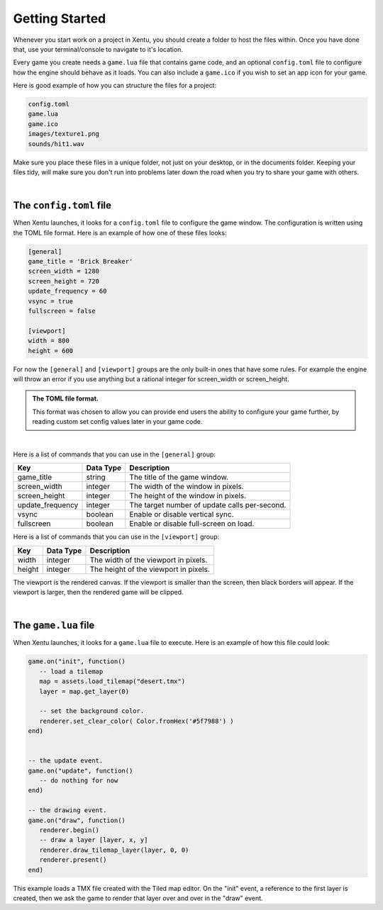 ===============
Getting Started
===============

Whenever you start work on a project in Xentu, you should create a folder to
host the files within. Once you have done that, use your terminal/console to
navigate to it's location.

Every game you create needs a ``game.lua`` file that contains game code,
and an optional ``config.toml`` file to configure how the engine should behave
as it loads. You can also include a ``game.ico`` if you wish to set an app
icon for your game.

Here is good example of how you can structure the files for a project:

.. code-block:: shell

	config.toml
	game.lua
	game.ico
	images/texture1.png
	sounds/hit1.wav

Make sure you place these files in a unique folder, not just on your desktop, or
in the documents folder. Keeping your files tidy, will make sure you don't run into
problems later down the road when you try to share your game with others.

|

The ``config.toml`` file
------------------------

When Xentu launches, it looks for a ``config.toml`` file to configure the game
window. The configuration is written using the TOML file format. Here is an example
of how one of these files looks:

.. code-block:: toml

	[general]
	game_title = 'Brick Breaker'
	screen_width = 1280
	screen_height = 720
	update_frequency = 60
	vsync = true
	fullscreen = false

	[viewport]
	width = 800
	height = 600

For now the ``[general]`` and ``[viewport]`` groups are the only built-in ones
that have some rules. For example the engine will throw an error if you use anything
but a rational integer for screen_width or screen_height.

.. admonition:: The TOML file format.

	This format was chosen to allow you can provide	end users the ability to
	configure your game further, by reading custom set config values later in your
	game code.

|

Here is a list of commands that you can use in the ``[general]`` group:

+------------------+-----------+-----------------------------------------------+
| Key              | Data Type | Description                                   |
+==================+===========+===============================================+
| game_title       | string    | The title of the game window.                 |
+------------------+-----------+-----------------------------------------------+
| screen_width     | integer   | The width of the window in pixels.            |
+------------------+-----------+-----------------------------------------------+
| screen_height    | integer   | The height of the window in pixels.           |
+------------------+-----------+-----------------------------------------------+
| update_frequency | integer   | The target number of update calls per-second. |
+------------------+-----------+-----------------------------------------------+
| vsync            | boolean   | Enable or disable vertical sync.              |
+------------------+-----------+-----------------------------------------------+
| fullscreen       | boolean   | Enable or disable full-screen on load.        |
+------------------+-----------+-----------------------------------------------+

Here is a list of commands that you can use in the ``[viewport]`` group:

+------------------+-----------+-----------------------------------------------+
| Key              | Data Type | Description                                   |
+==================+===========+===============================================+
| width     	   | integer   | The width of the viewport in pixels.          |
+------------------+-----------+-----------------------------------------------+
| height           | integer   | The height of the viewport in pixels.         |
+------------------+-----------+-----------------------------------------------+

The viewport is the rendered canvas. If the viewport is smaller than the screen,
then black borders will appear. If the viewport is larger, then the rendered
game will be clipped.

|

The ``game.lua`` file
---------------------

When Xentu launches, it looks for a ``game.lua`` file to execute. Here is an
example of how this file could look:

.. code-block:: lua

	game.on("init", function()
	   -- load a tilemap
	   map = assets.load_tilemap("desert.tmx")
	   layer = map.get_layer(0)

	   -- set the background color.
	   renderer.set_clear_color( Color.fromHex('#5f7988') )
	end)


	-- the update event.
	game.on("update", function()
	   -- do nothing for now
	end)

	-- the drawing event.
	game.on("draw", function()
	   renderer.begin()
	   -- draw a layer [layer, x, y]
	   renderer.draw_tilemap_layer(layer, 0, 0)
	   renderer.present()
	end)

This example loads a TMX file created with the Tiled map editor. On the "init"
event, a reference to the first layer is created, then we ask the game to render
that layer over and over in the "draw" event.